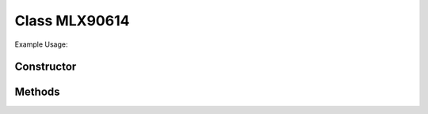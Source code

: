 Class MLX90614
==============


Example Usage::



Constructor
-----------

.. class:: 
    

Methods
-------

.. method:: 
    

